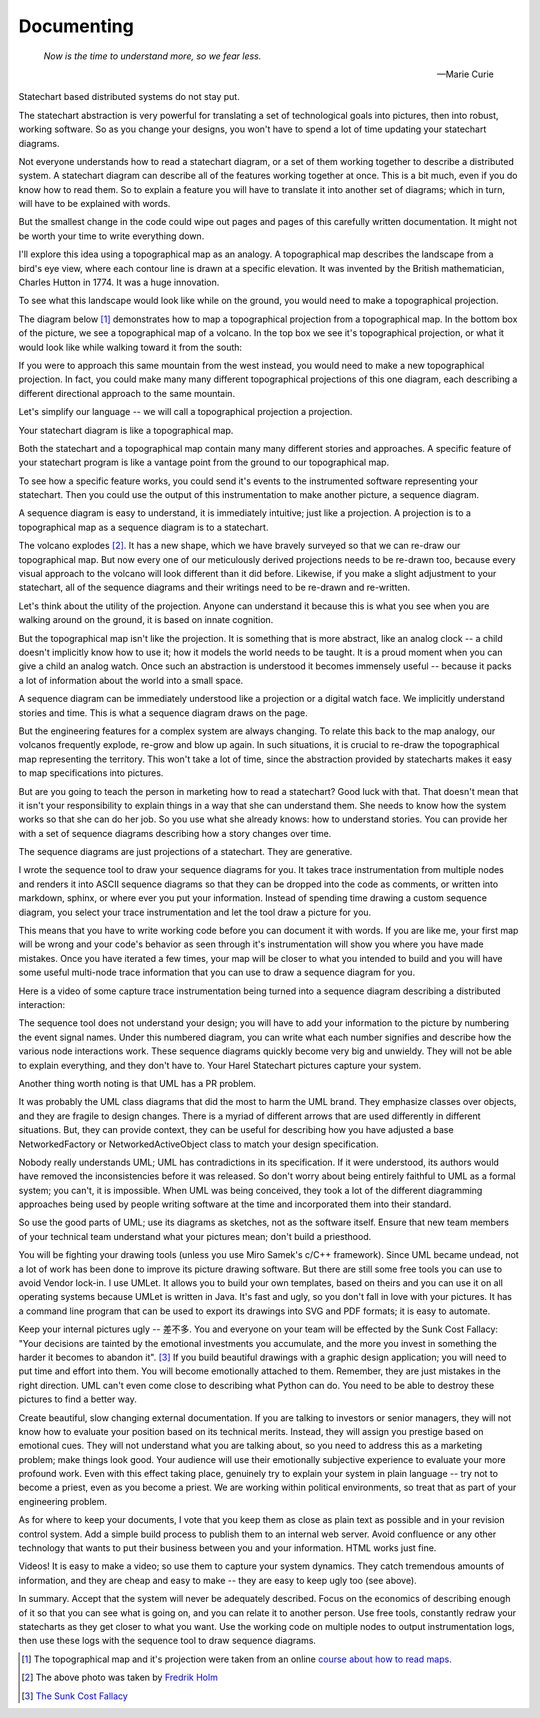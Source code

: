 .. _management-describing-your-system:

Documenting
===========

.. epigraph::

  *Now is the time to understand more, so we fear less.*

  -- Marie Curie

Statechart based distributed systems do not stay put.

The statechart abstraction is very powerful for translating a set of
technological goals into pictures, then into robust, working software.  So as
you change your designs, you won't have to spend a lot of time updating your
statechart diagrams.

Not everyone understands how to read a statechart diagram, or a set of them
working together to describe a distributed system.  A statechart diagram can
describe all of the features working together at once.  This is a bit much, even
if you do know how to read them.  So to explain a feature you will have to
translate it into another set of diagrams; which in turn, will have to be
explained with words.

But the smallest change in the code could wipe out pages and pages of this
carefully written documentation.  It might not be worth your time to write
everything down.

I'll explore this idea using a topographical map as an analogy.  A topographical
map describes the landscape from a bird's eye view, where each contour line is
drawn at a specific elevation.  It was invented by the British mathematician,
Charles Hutton in 1774.  It was a huge innovation.

To see what this landscape would look like while on the ground, you would need
to make a topographical projection.

The diagram below [#]_ demonstrates how to map a topographical projection from a
topographical map.  In the bottom box of the picture, we see a topographical map
of a volcano.  In the top box we see it's topographical projection, or what it
would look like while walking toward it from the south:

.. image:: _static/topographical_projection.gif
    :align: center

If you were to approach this same mountain from the west instead, you would need
to make a new topographical projection.   In fact, you could make many many
different topographical projections of this one diagram, each describing a
different directional approach to the same mountain.

Let's simplify our language -- we will call a topographical projection a
projection.

Your statechart diagram is like a topographical map.  

Both the statechart and a topographical map contain many many different stories
and approaches.  A specific feature of your statechart program is like a vantage
point from the ground to our topographical map.

To see how a specific feature works, you could send it's events to the
instrumented software representing your statechart.  Then you could use the
output of this instrumentation to make another picture, a sequence diagram.

A sequence diagram is easy to understand, it is immediately intuitive; just like
a projection.  A projection is to a topographical map as a sequence diagram is
to a statechart.

.. image:: _static/volcano_exploding.jpg
   :align: center

The volcano explodes [#]_.  It has a new shape, which we have bravely surveyed
so that we can re-draw our topographical map.  But now every one of our
meticulously derived projections needs to be re-drawn too, because every visual
approach to the volcano will look different than it did before.  Likewise, if
you make a slight adjustment to your statechart, all of the sequence diagrams
and their writings need to be re-drawn and re-written.

Let's think about the utility of the projection.  Anyone can understand it
because this is what you see when you are walking around on the ground, it is
based on innate cognition.

But the topographical map isn't like the projection.  It is something that is
more abstract, like an analog clock -- a child doesn't implicitly know how to
use it; how it models the world needs to be taught.  It is a proud moment when
you can give a child an analog watch.  Once such an abstraction is understood it
becomes immensely useful -- because it packs a lot of information about the world
into a small space.

A sequence diagram can be immediately understood like a projection or a digital
watch face.  We implicitly understand stories and time.  This is what a sequence
diagram draws on the page.

But the engineering features for a complex system are always changing.  To
relate this back to the map analogy, our volcanos frequently explode, re-grow
and blow up again.  In such situations, it is crucial to re-draw the
topographical map representing the territory.  This won't take a lot of time,
since the abstraction provided by statecharts makes it easy to map
specifications into pictures.

But are you going to teach the person in marketing how to read a statechart?
Good luck with that.  That doesn't mean that it isn't your responsibility to
explain things in a way that she can understand them.  She needs to know how the
system works so that she can do her job.  So you use what she already knows:
how to understand stories.  You can provide her with a set of sequence diagrams
describing how a story changes over time.

The sequence diagrams are just projections of a statechart.  They are generative.

I wrote the sequence tool to draw your sequence diagrams for you.  It takes trace
instrumentation from multiple nodes and renders it into ASCII sequence diagrams so that
they can be dropped into the code as comments, or written into markdown, sphinx, or
where ever you put your information.  Instead of spending time drawing a custom sequence
diagram, you select your trace instrumentation and let the tool draw a picture for you.

This means that you have to write working code before you can document it with words.
If you are like me, your first map will be wrong and your code's behavior as seen
through it's instrumentation will show you where you have made mistakes.  Once you have
iterated a few times, your map will be closer to what you intended to build and you will
have some useful multi-node trace information that you can use to draw a sequence
diagram for you.

Here is a video of some capture trace instrumentation being turned into a sequence
diagram describing a distributed interaction:

.. raw:: html

  <center>
  <iframe width="560" height="315" src="https://www.youtube.com/embed/GQRh5Bd91O8" frameborder="0" allow="autoplay; encrypted-media" allowfullscreen></iframe>
  </center>

The sequence tool does not understand your design; you will have to add your
information to the picture by numbering the event signal names.  Under this
numbered diagram, you can write what each number signifies and describe how the
various node interactions work.  These sequence diagrams quickly become very big
and unwieldy.  They will not be able to explain everything, and they don't have
to.  Your Harel Statechart pictures capture your system.

Another thing worth noting is that UML has a PR problem.  

It was probably the UML class diagrams that did the most to harm the UML brand.
They emphasize classes over objects, and they are fragile to design changes.
There is a myriad of different arrows that are used differently in different
situations.  But, they can provide context, they can be useful for describing
how you have adjusted a base NetworkedFactory or NetworkedActiveObject class to
match your design specification.

Nobody really understands UML; UML has contradictions in its specification.  If
it were understood, its authors would have removed the inconsistencies before it
was released.  So don't worry about being entirely faithful to UML as a formal
system; you can't, it is impossible.  When UML was being conceived, they took a
lot of the different diagramming approaches being used by people writing
software at the time and incorporated them into their standard.

So use the good parts of UML; use its diagrams as sketches, not as the software
itself.  Ensure that new team members of your technical team understand what
your pictures mean;  don't build a priesthood.

You will be fighting your drawing tools (unless you use Miro Samek's c/C++
framework).  Since UML became undead, not a lot of work has been done to improve
its picture drawing software.  But there are still some free tools you can use
to avoid Vendor lock-in.  I use UMLet.  It allows you to build your own
templates, based on theirs and you can use it on all operating systems because
UMLet is written in Java.  It's fast and ugly, so you don't fall in love with
your pictures.  It has a command line program that can be used to export its
drawings into SVG and PDF formats; it is easy to automate.

Keep your internal pictures ugly -- 差不多.  You and everyone on your team will
be effected by the Sunk Cost Fallacy:  "Your decisions are tainted by the
emotional investments you accumulate, and the more you invest in something the
harder it becomes to abandon it". [#]_  If you build beautiful drawings with a
graphic design application; you will need to put time and effort into them.  You
will become emotionally attached to them.  Remember, they are just mistakes in
the right direction. UML can't even come close to describing what Python can do.
You need to be able to destroy these pictures to find a better way.

Create beautiful, slow changing external documentation.  If you are talking to
investors or senior managers, they will not know how to evaluate your position
based on its technical merits.  Instead, they will assign you prestige based on
emotional cues.  They will not understand what you are talking about, so you
need to address this as a marketing problem; make things look good. Your
audience will use their emotionally subjective experience to evaluate your more
profound work.  Even with this effect taking place, genuinely try to explain
your system in plain language -- try not to become a priest, even as you become
a priest.  We are working within political environments, so treat that as part
of your engineering problem.

As for where to keep your documents, I vote that you keep them as close as plain
text as possible and in your revision control system.  Add a simple build
process to publish them to an internal web server.  Avoid confluence or any
other technology that wants to put their business between you and your
information.  HTML works just fine.

Videos!  It is easy to make a video; so use them to capture your system
dynamics.  They catch tremendous amounts of information, and they are cheap and
easy to make -- they are easy to keep ugly too (see above).

In summary.  Accept that the system will never be adequately described.  Focus
on the economics of describing enough of it so that you can see what is going
on, and you can relate it to another person.  Use free tools, constantly redraw
your statecharts as they get closer to what you want.  Use the working code on
multiple nodes to output instrumentation logs, then use these logs with the
sequence tool to draw sequence diagrams.

.. raw:: html

  <a class="reference internal" href="reflection.html#reflection"><span class="std std-ref">prev</span></a>,
  <a class="reference internal" href="index.html#top"><span class="std std-ref">top</span></a>,
  <a class="reference internal" href="deployment.html"><span class="std std-ref">next</span></a>

.. [#] The topographical map and it's projection were taken from an online `course about how to read maps <https://courses.lumenlearning.com/geo/chapter/reading-maps/>`_.
.. [#] The above photo was taken by `Fredrik Holm <https://www.flickr.com/photos/fredrikholm>`_ 
.. [#]  `The Sunk Cost Fallacy <https://youarenotsosmart.com/2011/03/25/the-sunk-cost-fallacy/>`_


